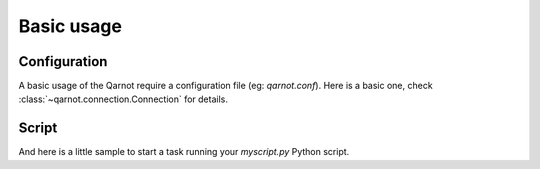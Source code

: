 Basic usage
===========

Configuration
-------------

A basic usage of the Qarnot require a configuration file (eg: `qarnot.conf`).
Here is a basic one, check :class:`~qarnot.connection.Connection` for details.

.. code-block:: ini
   :linenos:

   [cluster]
   # url of the REST API
   url=https://rest01.qarnot.net
   [client]
   # auth string of the client
   auth=token

Script
------

And here is a little sample to start a task running your `myscript.py` Python script.

.. code-block:: python
   :linenos:

   import qarnot
   import tempfile

    qarnot = qarnot.Connection('qarnot.conf')
    with qarnot.create_task("example task", "python", 1) as task:
        task.resources.add_file("myscript.py")
        task.constants['PYTHON_SCRIPT'] = "myscript.py"

        print "Submit task"
        task.submit()

        print ("Wait task results")
        while not task.wait(10):
            print task.fresh_stdout()

        outdir = tempfile.mkdtemp()
        print "Download results to " + outdir
        task.download_results(outdir)

